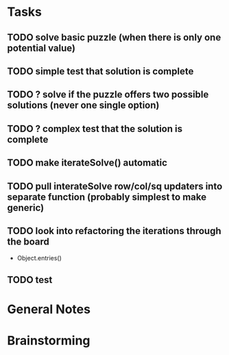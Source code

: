 * Tasks
** TODO solve basic puzzle (when there is only one potential value)
** TODO simple test that solution is complete
** TODO ? solve if the puzzle offers two possible solutions (never one single option)
** TODO ? complex test that the solution is complete
** TODO make iterateSolve() automatic
** TODO pull interateSolve row/col/sq updaters into separate function (probably simplest to make generic)
** TODO look into refactoring the iterations through the board
   - Object.entries()
** TODO test
* General Notes
* Brainstorming
